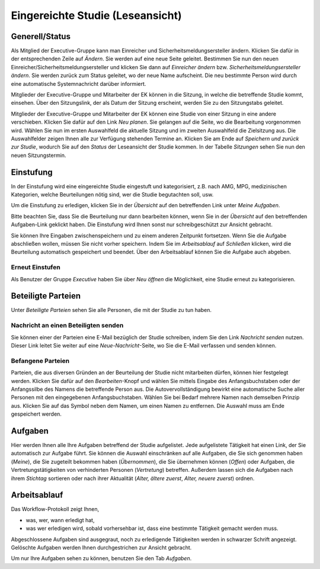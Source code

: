 =================================
Eingereichte Studie (Leseansicht)
=================================

Generell/Status
===============

Als Mitglied der Executive-Gruppe kann man Einreicher und Sicherheitsmeldungsersteller ändern. Klicken Sie dafür in der entsprechenden Zeile auf *Ändern*. Sie werden auf eine neue Seite geleitet. Bestimmen Sie nun den neuen Einreicher/Sicherheitsmeldungsersteller und klicken Sie dann auf *Einreicher ändern* bzw. *Sicherheitsmeldungsersteller ändern*. Sie werden zurück zum Status geleitet, wo der neue Name aufscheint. Die neu bestimmte Person wird durch eine automatische Systemnachricht darüber informiert.

Mitglieder der Executive-Gruppe und Mitarbeiter der EK können in die Sitzung, in welche die betreffende Studie kommt, einsehen. Über den Sitzungslink, der als Datum der Sitzung erscheint, werden Sie zu den Sitzungstabs geleitet.

.. XXX: Welche Gruppen haben den Sitzungslink? Stimmt "Mitglieder der Executive-Gruppe" und "Mitarbeiter der EK"?

Mitglieder der Executive-Gruppe und Mitarbeiter der EK können eine Studie von einer Sitzung in eine andere verschieben. Klicken Sie dafür auf den Link *Neu planen*. Sie gelangen auf die Seite, wo die Bearbeitung vorgenommen wird. Wählen Sie nun im ersten Auswahlfeld die aktuelle Sitzung und im zweiten Auswahlfeld die Zielsitzung aus. Die Auswahlfelder zeigen Ihnen alle zur Verfügung stehenden Termine an. Klicken Sie am Ende auf *Speichern und zurück zur Studie*, wodurch Sie auf den *Status* der Leseansicht der Studie kommen. In der Tabelle *Sitzungen* sehen Sie nun den neuen Sitzungstermin.

Einstufung
==========

In der Einstufung wird eine eingereichte Studie eingestuft und kategorisiert, z.B. nach AMG, MPG, medizinischen Kategorien, welche Beurteilungen nötig sind, wer die Studie begutachten soll, usw.

Um die Einstufung zu erledigen, klicken Sie in der *Übersicht* auf den betreffenden Link unter *Meine Aufgaben*. 

Bitte beachten Sie, dass Sie die Beurteilung nur dann bearbeiten können, wenn Sie in der *Übersicht* auf den betreffenden Aufgaben-Link geklickt haben. Die Einstufung wird Ihnen sonst nur schreibgeschützt zur Ansicht gebracht.

Sie können Ihre Eingaben zwischenspeichern und zu einem anderen Zeitpunkt fortsetzen. Wenn Sie die Aufgabe abschließen wollen, müssen Sie nicht vorher speichern. Indem Sie im *Arbeitsablauf* auf *Schließen* klicken, wird die Beurteilung automatisch gespeichert und beendet. Über den Arbeitsablauf können Sie die Aufgabe auch abgeben.

Erneut Einstufen
++++++++++++++++

Als Benutzer der Gruppe *Executive* haben Sie über *Neu öffnen* die Möglichkeit, eine Studie erneut zu kategorisieren.

Beteiligte Parteien
===================

Unter *Beteiligte Parteien* sehen Sie alle Personen, die mit der Studie zu tun haben.

Nachricht an einen Beteiligten senden
+++++++++++++++++++++++++++++++++++++

Sie können einer der Parteien eine E-Mail bezüglich der Studie schreiben, indem Sie den Link *Nachricht senden* nutzen. Dieser Link leitet Sie weiter auf eine *Neue-Nachricht*-Seite, wo Sie die E-Mail verfassen und senden können.

Befangene Parteien
++++++++++++++++++

Parteien, die aus diversen Gründen an der Beurteilung der Studie nicht mitarbeiten dürfen, können hier festgelegt werden. Klicken Sie dafür auf den *Bearbeiten*-Knopf und wählen Sie mittels Eingabe des Anfangsbuchstaben oder der Anfangssilbe des Namens die betreffende Person aus. Die Autovervollständigung bewirkt eine automatische Suche aller Personen mit den eingegebenen Anfangsbuchstaben. Wählen Sie bei Bedarf mehrere Namen nach demselben Prinzip aus. Klicken Sie auf das Symbol neben dem Namen, um einen Namen zu entfernen. Die Auswahl muss am Ende gespeichert werden.

Aufgaben
========

Hier werden Ihnen alle Ihre Aufgaben betreffend der Studie aufgelistet. Jede aufgelistete Tätigkeit hat einen Link, der Sie automatisch zur Aufgabe führt. Sie können die Auswahl einschränken auf alle Aufgaben, die Sie sich genommen haben (*Meine*), die Sie zugeteilt bekommen haben (*Übernommen*), die Sie übernehmen können (*Offen*) oder Aufgaben, die Vertretungstätigkeiten von verhinderten Personen (*Vertretung*) betreffen. Außerdem lassen sich die Aufgaben nach ihrem *Stichtag* sortieren oder nach ihrer Aktualität (*Alter, ältere zuerst*, *Alter, neuere zuerst*) ordnen.

Arbeitsablauf
=============

Das Workflow-Protokoll zeigt Ihnen,

- was, wer, wann erledigt hat,

- was wer erledigen wird, sobald vorhersehbar ist, dass eine bestimmte Tätigkeit gemacht werden muss.

Abgeschlossene Aufgaben sind ausgegraut, noch zu erledigende Tätigkeiten werden in schwarzer Schrift angezeigt. Gelöschte Aufgaben werden Ihnen durchgestrichen zur Ansicht gebracht.

Um nur Ihre Aufgaben sehen zu können, benutzen Sie den Tab *Aufgaben*. 

.. XXX: noch keine inhaltliche Überarbeitung

.. XXX: möglicher Platz für Workflow-Graphik


